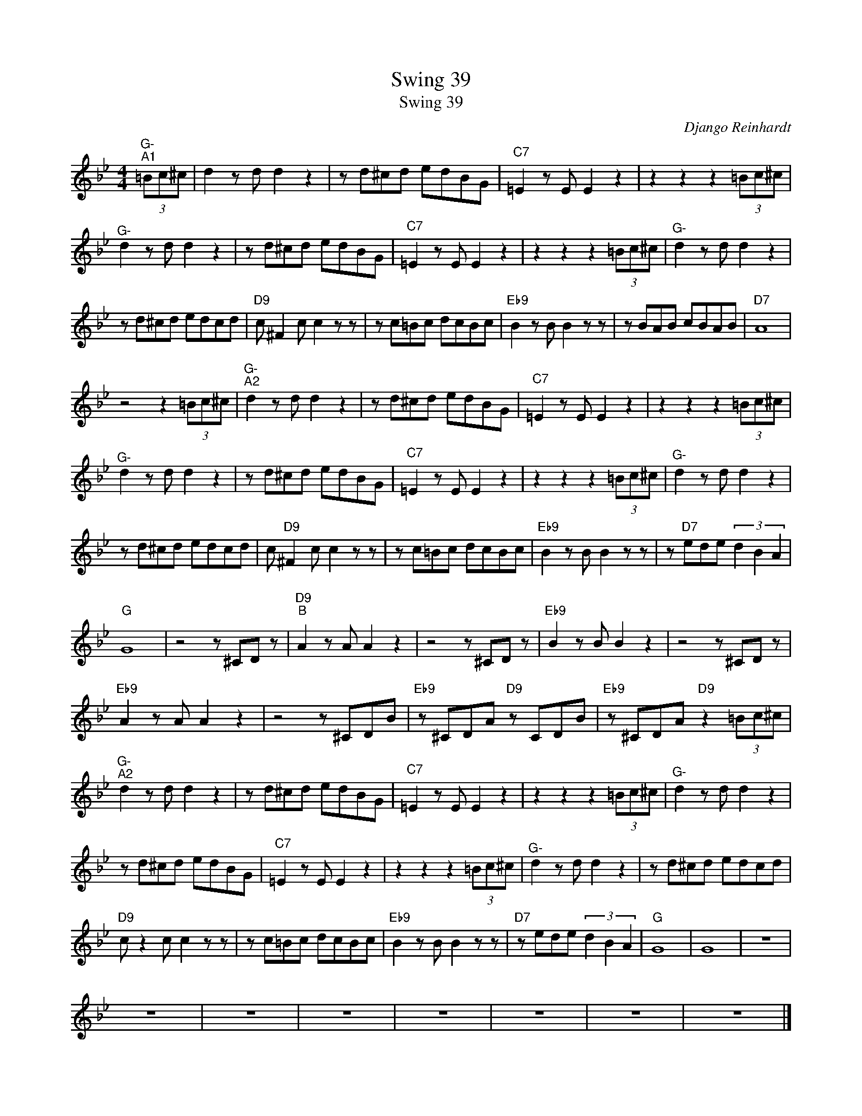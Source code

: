 X:1
T:Swing 39
T:Swing 39
C:Django Reinhardt
Z:Public Domain
L:1/8
M:4/4
K:Bb
V:1 treble 
%%MIDI program 0
%%MIDI control 7 100
%%MIDI control 10 64
V:1
"^G-""^A1" (3=Bc^c | d2 z d d2 z2 | z d^cd edBG |"C7" =E2 z E E2 z2 | z2 z2 z2 (3=Bc^c | %5
"^G-" d2 z d d2 z2 | z d^cd edBG |"C7" =E2 z E E2 z2 | z2 z2 z2 (3=Bc^c |"^G-" d2 z d d2 z2 | %10
 z d^cd edcd |"D9" c ^F2 c c2 z z | z c=Bc dcBc |"Eb9" B2 z B B2 z z | z BAB cBAB |"D7" A8 | %16
 z4 z2 (3=Bc^c |"^G-""^A2" d2 z d d2 z2 | z d^cd edBG |"C7" =E2 z E E2 z2 | z2 z2 z2 (3=Bc^c | %21
"^G-" d2 z d d2 z2 | z d^cd edBG |"C7" =E2 z E E2 z2 | z2 z2 z2 (3=Bc^c |"^G-" d2 z d d2 z2 | %26
 z d^cd edcd | c"D9" ^F2 c c2 z z | z c=Bc dcBc |"Eb9" B2 z B B2 z z | z"D7" ede (3d2 B2 A2 | %31
"G" G8 | z4 z ^CD z |"D9""^B" A2 z A A2 z2 | z4 z ^CD z |"Eb9" B2 z B B2 z2 | z4 z ^CD z | %37
"Eb9" A2 z A A2 z2 | z4 z ^CDB |"Eb9" z ^CDA"D9" z CDB |"Eb9" z ^CDA"D9" z2 (3=Bc^c | %41
"^G-""^A2" d2 z d d2 z2 | z d^cd edBG |"C7" =E2 z E E2 z2 | z2 z2 z2 (3=Bc^c |"^G-" d2 z d d2 z2 | %46
 z d^cd edBG |"C7" =E2 z E E2 z2 | z2 z2 z2 (3=Bc^c |"^G-" d2 z d d2 z2 | z d^cd edcd | %51
"D9" c z2 c c2 z z | z c=Bc dcBc |"Eb9" B2 z B B2 z z |"D7" z ede (3d2 B2 A2 |"G" G8 | G8 | z8 | %58
 z8 | z8 | z8 | z8 | z8 | z8 | z8 |] %65

